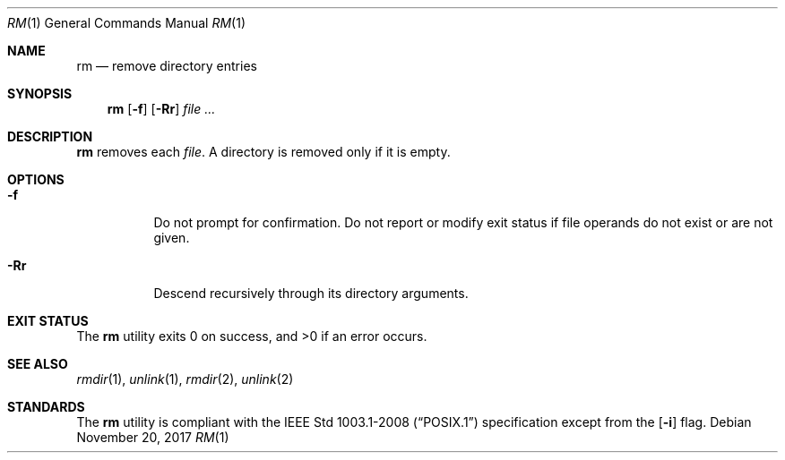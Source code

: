 .Dd November 20, 2017
.Dt RM 1
.Os
.Sh NAME
.Nm rm
.Nd remove directory entries
.Sh SYNOPSIS
.Nm
.Op Fl f
.Op Fl Rr
.Ar
.Sh DESCRIPTION
.Nm
removes each
.Ar file .
A directory is removed only if it is empty.
.Sh OPTIONS
.Bl -tag -width Ds
.It Fl f
Do not prompt for confirmation. Do not report or modify exit status if
file operands do not exist or are not given.
.It Fl Rr
Descend recursively through its directory arguments.
.El
.Sh EXIT STATUS
.Ex -std
.Sh SEE ALSO
.Xr rmdir 1 ,
.Xr unlink 1 ,
.Xr rmdir 2 ,
.Xr unlink 2
.Sh STANDARDS
The
.Nm
utility is compliant with the
.St -p1003.1-2008
specification except from the
.Op Fl i
flag.
